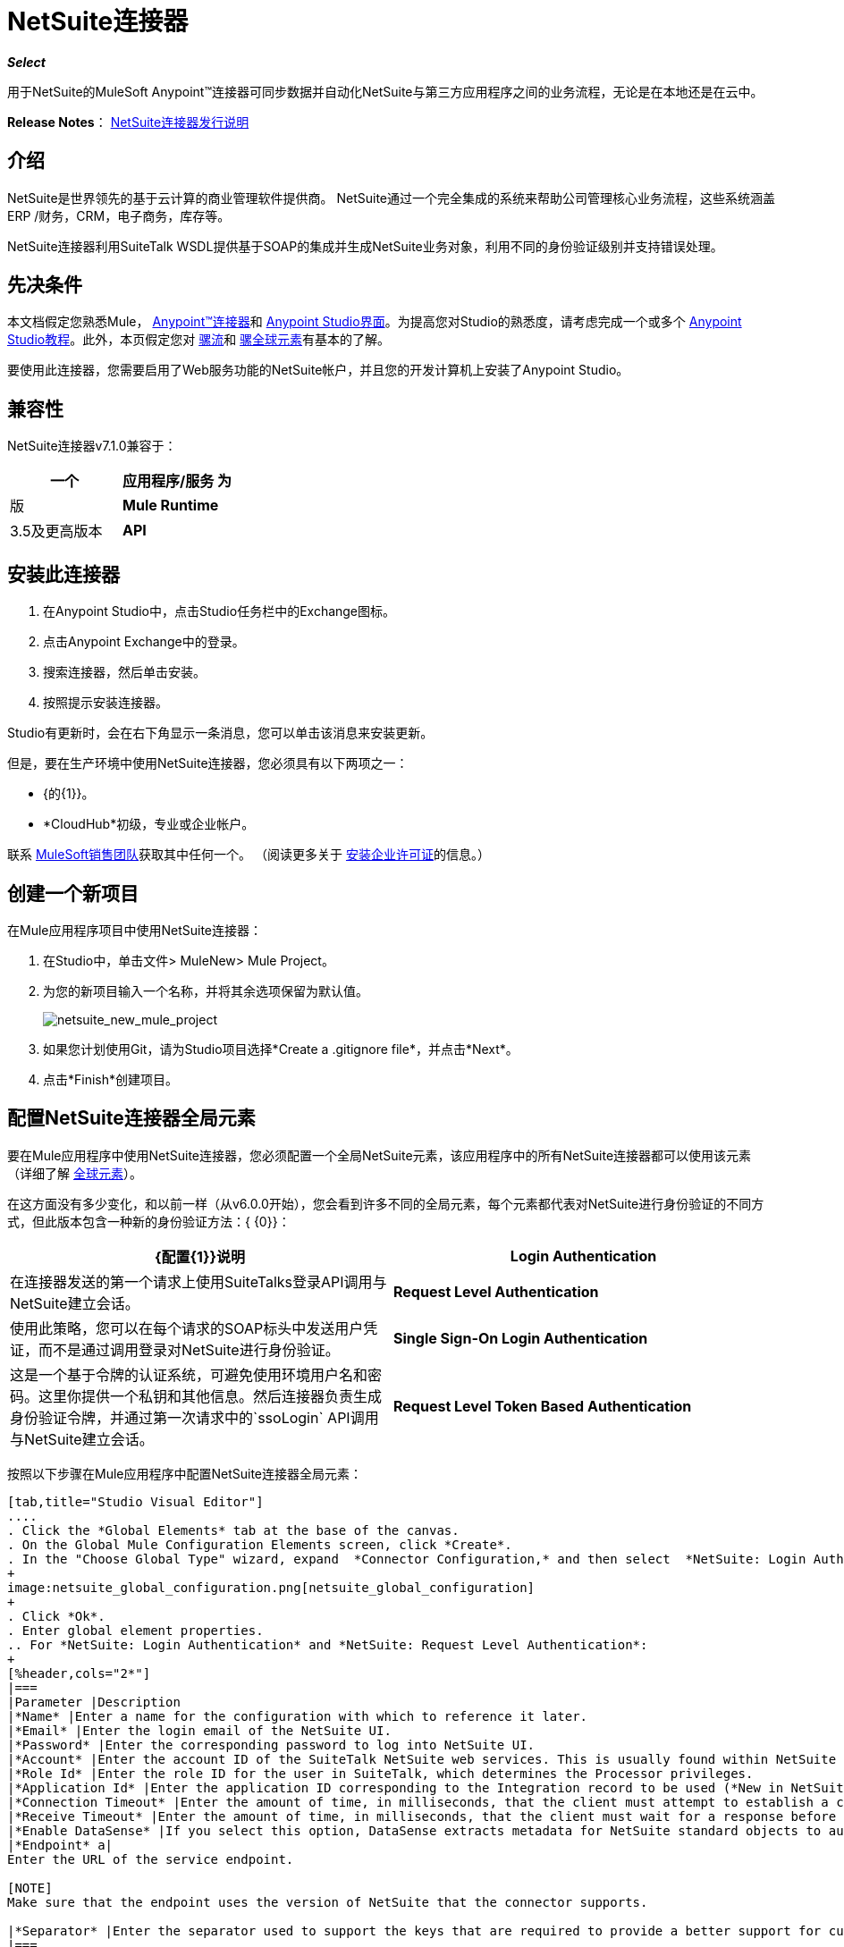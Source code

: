 =  NetSuite连接器
:keywords: anypoint studio, connector, endpoint, netsuite

*_Select_*

用于NetSuite的MuleSoft Anypoint™连接器可同步数据并自动化NetSuite与第三方应用程序之间的业务流程，无论是在本地还是在云中。

*Release Notes*： link:/release-notes/netsuite-connector-release-notes[NetSuite连接器发行说明]

== 介绍

NetSuite是世界领先的基于云计算的商业管理软件提供商。 NetSuite通过一个完全集成的系统来帮助公司管理核心业务流程，这些系统涵盖ERP /财务，CRM，电子商务，库存等。

NetSuite连接器利用SuiteTalk WSDL提供基于SOAP的集成并生成NetSuite业务对象，利用不同的身份验证级别并支持错误处理。

== 先决条件

本文档假定您熟悉Mule， link:/mule-user-guide/v/3.7/anypoint-connectors[Anypoint™连接器]和 link:/anypoint-studio/v/5/index[Anypoint Studio界面]。为提高您对Studio的熟悉度，请考虑完成一个或多个 link:/anypoint-studio/v/5/basic-studio-tutorial[Anypoint Studio教程]。此外，本页假定您对 link:/mule-user-guide/v/3.7/mule-concepts[骡流]和 link:/mule-user-guide/v/3.7/global-elements[骡全球元素]有基本的了解。

要使用此连接器，您需要启用了Web服务功能的NetSuite帐户，并且您的开发计算机上安装了Anypoint Studio。

== 兼容性

NetSuite连接器v7.1.0兼容于：

[%header,cols="2*"]
|===
一个|
应用程序/服务

 为|
版

| *Mule Runtime*  | 3.5及更高版本
| *API*  | SuiteTalks 2015_2
|===

== 安装此连接器

. 在Anypoint Studio中，点击Studio任务栏中的Exchange图标。
. 点击Anypoint Exchange中的登录。
. 搜索连接器，然后单击安装。
. 按照提示安装连接器。

Studio有更新时，会在右下角显示一条消息，您可以单击该消息来安装更新。

但是，要在生产环境中使用NetSuite连接器，您必须具有以下两项之一：

*  {的{1}}。
*  *CloudHub*初级，专业或企业帐户。

联系 link:https://www.mulesoft.com/lp/contact[MuleSoft销售团队]获取其中任何一个。 （阅读更多关于 link:/mule-user-guide/v/3.7/installing-an-enterprise-license[安装企业许可证]的信息。）

== 创建一个新项目

在Mule应用程序项目中使用NetSuite连接器：

. 在Studio中，单击文件> MuleNew> Mule Project。
. 为您的新项目输入一个名称，并将其余选项保留为默认值。
+
image:netsuite_new_mule_project.png[netsuite_new_mule_project]
+
. 如果您计划使用Git，请为Studio项目选择*Create a .gitignore file*，并点击*Next*。
. 点击*Finish*创建项目。

== 配置NetSuite连接器全局元素

要在Mule应用程序中使用NetSuite连接器，您必须配置一个全局NetSuite元素，该应用程序中的所有NetSuite连接器都可以使用该元素（详细了解 link:/mule-user-guide/v/3.7/global-elements[全球元素]）。

在这方面没有多少变化，和以前一样（从v6.0.0开始），您会看到许多不同的全局元素，每个元素都代表对NetSuite进行身份验证的不同方式，但此版本包含一种新的身份验证方法：{ {0}}：

[%header,cols="2*"]
|===
| {配置{1}}说明
| *Login Authentication*  |在连接器发送的第一个请求上使用SuiteTalks登录API调用与NetSuite建立会话。
| *Request Level Authentication*  |使用此策略，您可以在每个请求的SOAP标头中发送用户凭证，而不是通过调用登录对NetSuite进行身份验证。
| *Single Sign-On Login Authentication*  |这是一个基于令牌的认证系统，可避免使用环境用户名和密码。这里你提供一个私钥和其他信息。然后连接器负责生成身份验证令牌，并通过第一次请求中的`ssoLogin` API调用与NetSuite建立会话。
| *Request Level Token Based Authentication*  |与单点登录验证类似，这是一个基于令牌的验证系统。但是，不使用通过openssl生成的privateKey，而是使用在NetSuite环境中建立的使用者和令牌密钥/密钥对。
|===

按照以下步骤在Mule应用程序中配置NetSuite连接器全局元素：

[tabs]
------
[tab,title="Studio Visual Editor"]
....
. Click the *Global Elements* tab at the base of the canvas.
. On the Global Mule Configuration Elements screen, click *Create*.
. In the "Choose Global Type" wizard, expand  *Connector Configuration,* and then select  *NetSuite: Login Authentication, NetSuite: Request Level Authentication,* *NetSuite: SSO Login Authentication,* or *NetSuite: Request Level Token Based Authentication* depending on your NetSuite authentication.
+
image:netsuite_global_configuration.png[netsuite_global_configuration]
+
. Click *Ok*.
. Enter global element properties.
.. For *NetSuite: Login Authentication* and *NetSuite: Request Level Authentication*:
+
[%header,cols="2*"]
|===
|Parameter |Description
|*Name* |Enter a name for the configuration with which to reference it later.
|*Email* |Enter the login email of the NetSuite UI.
|*Password* |Enter the corresponding password to log into NetSuite UI.
|*Account* |Enter the account ID of the SuiteTalk NetSuite web services. This is usually found within NetSuite sandbox UI under *Setup* > *Integration* > *Web Service Preferences.*
|*Role Id* |Enter the role ID for the user in SuiteTalk, which determines the Processor privileges.
|*Application Id* |Enter the application ID corresponding to the Integration record to be used (*New in NetSuite Connector version 7.0.0*).
|*Connection Timeout* |Enter the amount of time, in milliseconds, that the client must attempt to establish a connection before timing out.
|*Receive Timeout* |Enter the amount of time, in milliseconds, that the client must wait for a response before timing out.
|*Enable DataSense* |If you select this option, DataSense extracts metadata for NetSuite standard objects to automatically determine the data type and format that your application must deliver to, or can expect from, NetSuite. By enabling this functionality, Mule does the heavy lifting of discovering the type of data you must send to, or be prepared to receive from NetSuite. For more information, see link:/anypoint-studio/v/5/datasense[DataSense].
|*Endpoint* a|
Enter the URL of the service endpoint.

[NOTE]
Make sure that the endpoint uses the version of NetSuite that the connector supports.

|*Separator* |Enter the separator used to support the keys that are required to provide a better support for custom fields.
|===
+
.. For *NetSuite: SSO Login Authentication:* +
To use the SSO Login Authentication, enable this feature in your sandbox environment by NetSuite’s Support. NetSuite provides an SSO Kit and information on how to proceed with setting up private and public keys for use in generating authentication tokens. They also provide you with a Partner ID. After this setup is established, a mapping has to be created between the standard NetSuite credentials, the partner ID, company ID, and user ID. A developer or administrator should perform this mapping. It is not handled by the connector and it is only done once for each user ID that is allowed to authenticate using SSO within your company.
+
For this mapping, start by generating a token using the SSO Kit provided by NetSuite. To establish the mapping, invoke the SuiteTalks Web Service API call `mapSso` using an external Java application or any other method of your choice. A sample SOAP request of the `mapSso` API call looks as follows:
+
[source, xml, linenums]
----
<soapenv:Envelope xmlns:soapenv="http://schemas.xmlsoap.org/soap/envelope/" xmlns:urn="urn:messages_2015_1.platform.webservices.netsuite.com" xmlns:urn1="urn:core_2015_1.platform.webservices.netsuite.com">
   <soapenv:Header></soapenv:Header>
   <soapenv:Body>
      <urn:mapSso>
         <urn:ssoCredentials>
            <urn1:email>Your NetSuite email</urn1:email>
            <urn1:password>Your NetSuite password</urn1:password>
            <urn1:account>Your NetSuite account Id</urn1:account>
            <urn1:role internalId="The account role Id"></urn1:role>
            <urn1:authenticationToken>The token string generated using the SSO kit</urn1:authenticationToken>
            <urn1:partnerId>Your NetSuite partner Id</urn1:partnerId>
         </urn:ssoCredentials>
      </urn:mapSso>
   </soapenv:Body>
</soapenv:Envelope>
----
+
[%header,cols="2*"]
|===
|Parameter |Description
|*Name* |Enter a name for the configuration so it can be referenced later.
|*Partner Id* |Enter the partner ID used in the mapping process.
|*Partner Account* |Enter the account ID of the SuiteTalk NetSuite web services.
|*Company ID* |Enter the company ID used in the mapping process for the connector to generate a token.
|*User ID* |Enter the user ID used in the mapping process for the connector to generate a token.
|*Key File* |Enter the *privateKey* file name to pick up from the project. This file should be the *.der* file generated as per NetSuite’s specifications. This is used to encrypt the company ID and user ID into a token for *ssoLogin*.
|*Application Id* |Enter the application ID corresponding to the Integration record to be used (*New in NetSuite Connector version 7.0.0*).
|*Connection Timeout* |Enter the amount of time, in milliseconds, that the client must attempt to establish a connection before timing out.
|*Receive Timeout* |Enter the amount of time, in milliseconds, that the client must wait for a response before timing out.
|*Enable DataSense* |If you select this option, DataSense extracts metadata for NetSuite standard objects to automatically determine the data type and format that your application must deliver to, or can expect from, NetSuite. By enabling this functionality, Mule does the heavy lifting of discovering the type of data you must send to, or be prepared to receive from NetSuite. For more information, see link:/anypoint-studio/v/5/datasense[DataSense].
|*Endpoint* |Enter the URL of the service endpoint.
|*Separator* |Enter the separator used to support the keys that are required to provide a better support for custom fields.
|*Required Libraries* |Click Add File to add the SSO jar that you acquire via NetSuite support.
|===
+
.. For *NetSuite: Request Level Token Based Authentication:* +
To use this authentication mechanism you will need to set up an Integration Record within NetSuite and enable Token Based Authentication. This will automatically generate a consumer key and secret for you.
+
Furthermore you must set up an access token from within your NetSuite environment that combines the Integration Record with a User. This could be done assuming that your NetSuite account has the required permissions enabled in order to generate such tokens and login using them.
+
Please refer to NetSuite's Help Center or SuiteAnswers for detailed information on how to navigate NetSuite and set this up.
+
[%header,cols="2*"]
|===
|Parameter |Description
|*Consumer Key* |Enter the consumer key value for the token based authentication enabled integration record being used.
|*Consumer Secret* |Enter the consumer secret value for the token based authentication enabled integration record being used.
|*Token Id* |Enter the token id representing the unique combination of a user and integration generated within the NetSuite environment.
|*Token Secret* |Enter the respective token secret for the user/integration pair.
|*Account* |Enter the account ID of the SuiteTalk NetSuite web services. This is usually found within NetSuite sandbox UI under *Setup* > *Integration* > *Web Service Preferences.*
|*Connection Timeout* |Enter the amount of time, in milliseconds, that the client must attempt to establish a connection before timing out.
|*Receive Timeout* |Enter the amount of time, in milliseconds, that the client must wait for a response before timing out.
|*Enable DataSense* |If you select this option, DataSense extracts metadata for NetSuite standard objects to automatically determine the data type and format that your application must deliver to, or can expect from, NetSuite. By enabling this functionality, Mule does the heavy lifting of discovering the type of data you must send to, or be prepared to receive from NetSuite. For more information, see link:/anypoint-studio/v/5/datasense[DataSense].
|*Endpoint* a|
Enter the URL of the service endpoint.

[NOTE]
Make sure that the endpoint uses the version of NetSuite that the connector supports.

|*Separator* |Enter the separator used to support the keys that are required to provide a better support for custom fields.
|===
+
. Access the *Pooling Profile* tab to configure any settings relevant to managing multiple connections via a connection pool.
. Access the *Reconnection* tab to configure any settings relevant to reconnection strategies that Mule should execute if it loses its connection to NetSuite.
. Click *OK* to save the global connector configurations.
. Return to the Message Flow tab in Studio.

....
[tab,title="XML Editor"]
....
. Ensure that you include the NetSuite namespaces in your configuration file.
+
[source, xml, linenums]
----
<mule xmlns="http://www.mulesoft.org/schema/mule/core"
      xmlns:xsi="http://www.w3.org/2001/XMLSchema-instance"
      xmlns:netsuite="http://www.mulesoft.org/schema/mule/netsuite"
      xsi:schemaLocation="
               http://www.mulesoft.org/schema/mule/core
               http://www.mulesoft.org/schema/mule/core/current/mule.xsd
               http://www.mulesoft.org/schema/mule/netsuite
               http://www.mulesoft.org/schema/mule/netsuite/current/mule-netsuite.xsd">
 
</mule>
----
+
. Create a global NetSuite configuration outside and above your flows, using one of the following global configuration codes:
+
[source, xml, linenums]
----
<netsuite:config-login-authentication name="NetSuite" email="${email}" password="${password}" account="${account}" roleId="${roleId}" applicationId="${applicationId}"/>
----
+
[source, xml, linenums]
----
<netsuite:config-request-level-authentication name="NetSuite" email="${email}" password="${password}" account="${account}" roleId="${roleId}" applicationId="${applicationId}"/>
----
+
[source, xml, linenums]
----
<netsuite:config-sso-login-authentication name="NetSuite" email="${email}" password="${password}" account="${account}" roleId="${roleId}" applicationId="${applicationId}"/>
----
+
[source, xml, linenums]
----
<netsuite:config-request-level-token-based-authentication name="NetSuite" consumerKey="${consumerKey}" consumerSecret="${consumerSecret}" tokenId="${tokenId}" tokenSecret="${tokenSecret}" account="${account}" />
----
....
------

== 使用连接器

NetSuite连接器是基于操作的连接器，这意味着将连接器添加到流中时，需要配置连接器执行的特定Web服务操作。 NetSuite连接器v7.1.0支持50个操作。

=== 添加到流程中

. 在Anypoint Studio中创建一个新的Mule项目。
. 添加合适的Mule入站端点（例如HTTP侦听器或File端点）以开始流程。
. 将NetSuite连接器拖到画布上，然后选择它打开属性编辑器。
. 按如下所示配置连接器的参数：
+
[%header,cols="2*"]
|===
| {字段{1}}说明
| *Display Name*  |为应用程序中的连接器输入唯一标签。
| *Config Reference*  |连接到链接到此连接器的全局元素。全局元素封装有关到目标资源或服务的连接的可重用数据。选择您创建的全局NetSuite连接器元素。
| *Operation*  |选择此组件必须执行的操作。
|===

== 自定义字段DataSense

在NetSuite中，可以添加不同类型的自定义字段，并将这些自定义应用于不同的记录类型。启用DataSense后，NetSuite连接器将检索并显示这些字段。但请注意，我们不完全支持NetSuite用户可以定义的所有定制类型。
以下列表概述了我们所做和所处理的字段以及它们当前与记录类型的属性相关的位置。大多数情况下，您可以看到定制通常存在于名为_customFieldList_的列表字段中，但在某些情况下，这些可能驻留在其他位置。

=== 实体字段

[%header,cols="2*"]
|===
|记录类型 |自定义字段放置
| *CONTACT*  |联系人> customFieldList> customField
| *CUSTOMER*  |客户> customFieldList> customField
| *EMPLOYEE*  |雇员> customFieldList> customField
| *ENTITY_GROUP*  | EntityGroup> customFieldList> customField
| *PARTNER*  |合作伙伴> customFieldList> customField
| *PROJECT_TASK*  | ProjectTask> customFieldList> customField
| *VENDOR*  |供应商> customFieldList> customField
|===

=== 项目字段

[%header,cols="2*"]
|===
|记录类型 |自定义字段放置
| *ASSEMBLY_ITEM*  | AssemblyItem> customFieldList> customField
| *ENTITY_GROUP*  | EntityGroup> customFieldList> customField
| *INVENTORY_ITEM*  | InventoryItem> customFieldList> customField
| *KIT_ITEM*  | KitItem> customFieldList> customField
| *NON_INVENTORY_PURCHASE_ITEM*  | NonInventoryPurchaseItem> customFieldList> customField
| *NON_INVENTORY_RESALE_ITEM*  | NonInventoryResaleItem> customFieldList> customField
| *NON_INVENTORY_SALE_ITEM*  | NonInventorySaleItem> customFieldList> customField
| *OTHER_CHARGE_PURCHASE_ITEM*  | OtherChargePurchaseItem> customFieldList> customField
| *OTHER_CHARGE_RESALE_ITEM*  | OtherChargeResaleItem> customFieldList> customField
| *OTHER_CHARGE_SALE_ITEM*  | OtherChargeSaleItem> customFieldList> customField
| *SERVICE_PURCHASE_ITEM*  | ServicePurchaseItem> customFieldList> customField
| *SERVICE_RESALE_ITEM*  | ServiceResaleItem> customFieldList> customField
| *SERVICE_SALE_ITEM*  | ServiceSaleItem> customFieldList> customField
|===

===  CRM字段

[%header,cols="2*"]
|===
|记录类型 |自定义字段放置
| *CALENDAR_EVENT*  | CalendarEvent> customFieldList> customField
| *CAMPAIGN*  |广告系列> customFieldList> customField
| *ISSUE*  |问题> customFieldList> customField
| *MANUFACTURING_OPERATION_TASK*  | ManufacturingOperationTask> customFieldList> customField
| *PHONE_CALL*  | PhoneCall> customFieldList> customField
| *PROJECT_TASK*  | ProjectTask> customFieldList> customField
| *SOLUTION*  |解决方案> customFieldList> customField
| *SUPPORT_CASE*  | SupportCase> customFieldList> customField
| *TASK*  |任务> customFieldList> customField
|===

=== 交易主体字段

[%header,cols="2*"]
|===
|记录类型 |自定义字段放置
| *ASSEMBLY_BUILD*  | AssemblyBuild> customFieldList> customField
| *CASH_SALE*  | CashSale> customFieldList> customField
| *CUSTOMER_PAYMENT*  | CustomerPayment> customFieldList> customField
| *DEPOSIT*  |存款> customFieldList> customField
| *ESTIMATE*  |估计> customFieldList> customField
| *EXPENSE_REPORT*  | ExpenseReport> customFieldList> customField
| *INVENTORY_ADJUSTMENT*  | InventoryAdjustment> customFieldList> customField
| *INVOICE*  |发票> customFieldList> customField
| *ITEM_FULFILLMENT*  | ItemFulfillment> customFieldList> customField
| *ITEM_RECEIPT*  | ItemReceipt> customFieldList> customField
| *JOURNAL_ENTRY*  | JournalEntry> customFieldList> customField
| *OPPORTUNITY*  |商机> customFieldList> customField
| *PURCHASE_ORDER*  | PurchaseOrder> customFieldList> customField
| *PURCHASE_REQUISITION*  | PurchaseRequisition> customFieldList> customField
| *SALES_ORDER*  | SalesOrder> customFieldList> customField
| *TRANSFER_ORDER*  | TransferOrder> customFieldList> customField
| *VENDOR_BILL*  | VendorBill> customFieldList> customField
| *VENDOR_CREDIT*  | VendorCredit> customFieldList> customField
| *VENDOR_PAYMENT*  | VendorPayment> customFieldList> customField
| *VENDOR_RETURN_AUTHORIZATION*  | VendorReturnAuthorization> customFieldList> customField
| *WORK_ORDER*  | WorkOrder> customFieldList> customField
|===

=== 事务列字段

[%header,cols="2*"]
|===
|记录类型 |自定义字段放置
| *CASH_SALE*  | CashSale> itemList> item> customFieldList> customField
| *ESTIMATE*  |估计> itemList> item> customFieldList> customField
| *EXPENSE_REPORT*  | ExpenseReport> expenseList>费用> customFieldList> customField
| *INVOICE*  |发票> itemList> item> customFieldList> customField
| *ITEM_FULFILLMENT*  | ItemFulfillment> itemList> item> customFieldList> customField
| *ITEM_RECEIPT*  | ItemReceipt> itemList> item> customFieldList> customField
| *JOURNAL_ENTRY*  | JournalEntry> lineList> line> customFieldList> customField
| *OPPORTUNITY*  |商机> itemList> item> customFieldList> customField
| *PURCHASE_ORDER*  | PurchaseOrder> itemList> item> customFieldList> customField
| *PURCHASE_REQUISITION*  | PurchaseRequisition> itemList> item> customFieldList> customField
| *SALES_ORDER*  | SalesOrder> itemList> item> customFieldList> customField
| *TIME_BILL*  | TimeBill> customFieldList> customField
| *TRANSFER_ORDER*  | TransferOrder> itemList> item> customFieldList> customField
| *VENDOR_BILL*  | VendorBill> itemList> item> customFieldList> customField
| *VENDOR_CREDIT*  | VendorCredit> itemList> item> customFieldList> customField
| *VENDOR_PAYMENT*  | VendorPayment> itemList> item> customFieldList> customField
| *VENDOR_RETURN_AUTHORIZATION*  | VendorReturnAuthorization> itemList> item> customFieldList> customField
| *WORK_ORDER*  | WorkOrder> itemList> item> customFieldList> customField
|===

=== 交易项目选项

目前DataSense无法检测到NetSuite的事务项目选项。

=== 项目编号字段

目前DataSense无法检测到NetSuite的项目编号字段。

=== 其他自定义字段

[%header,cols="2*"]
|===
|记录类型 |自定义字段放置
| *ACCOUNT*  |帐户> customFieldList> customField
| *BIN*  | Bin> customFieldList> customField
| *CLASSIFICATION*  |分类> customFieldList> customField
| *EXPENSE_CATEGORY*  | ExpenseCategory> customFieldList> customField
| *ITEM_DEMAND_PLAN*  | ItemDemandPlan> customFieldList> customField
| *ITEM_SUPPLY_PLAN*  | ItemSupplyPlan> customFieldList> customField
| *LOCATION*  |位置> customFieldList> customField
| *MANUFACTURING_COST_TEMPLATE*  | ManufacturingCostTemplate> customFieldList> customField
| *MANUFACTURING_ROUTING*  | ManufacturingRouting> customFieldList> customField
| *NOTE*  |注意> customFieldList> customField
| *PROMOTION_CODE*  | PromotionCode> customFieldList> customField
| *SUBSIDIARY*  |子公司> customFieldList> customField
|===

== 示例用例

使用Mule应用程序在NetSuite中添加新的员工记录;使用登录验证。

image:NetSuiteDemoFlow.png[NetSuiteDemoFlow]

[tabs]
------
[tab,title="Studio Visual Editor"]
....
. Drag an *HTTP* connector into a new flow, and configure it as follows:
+
image:netsuite_http.jpg[netsuite_http]
+
[%header,cols="2*"]
|===
|*Field* |Value
|*Display Name* |HTTP (or any other name you prefer)
|*config-ref* |Configure a global element with the desired host and port, we use 0.0.0.0 and 8081 respectively
|*path* |/addEmployee
|===
+
. Drag the *NetSuite* connector onto the canvas, then select it to open the properties editor console.
. Click the *+* sign next to the *Connector Configuration* field to add a new NetSuite global element.
+
image:netsuite_demonetsuite1.jpg[netsuite_demonetsuite1]
+
. Configure the global element as follows:
+
[%header,cols="2*"]
|===
|Field |Value
|*Name* |NetSuite (or any other name you prefer)
|*Email* |<Your NetSuite Email>
|*Password* |<Your NetSuite password>
|*Account* |<Your NetSuite account>
|*Role Id* |Enter the ID of the role you use to login in SuiteTalk, which determines the Processor privileges.
|*Application Id* |Enter the application ID corresponding to the Integration record to be used (*New in NetSuite Connector version 7.0.0*).
|===
+
. In the properties editor of the NetSuite connector, configure the remaining parameters:
+
image:netsuite_addrecord.jpg[netsuite_addrecord]
+
[%header%autowidth.spread]
|===
|Field |Value
|*Display Name* |NetSuite (or any other name you prefer)
|*Config Reference* |NetSuite (name of the global element you have created)
|*Operation* |Add record
|*Record Type* |Employee
|===
+
. Drag a *Transform Message* transformer before the NetSuite connector, then click the component to open its properties editor.
. Once metadata has been retrieved, select the respective fields to populate for the Employee.
. The DataWeave script in your Transform Message component should look similar to the following: +
[source, json, linenums]
----
%dw 1.0
%output application/java
---
{
	email: inboundProperties."http.query.params".email,
	externalId:  inboundProperties."http.query.params".externalId,
	firstName:  inboundProperties."http.query.params".name,
	lastName:  inboundProperties."http.query.params".lastname,
	subsidiary: {
		internalId: 3
	}
}
----
. Add an *Object to JSON* transformer into the flow to capture the response from the NetSuite connector and display it as a HTTP response. 
. Run the project as a *Mule Application* (right-click the project name in the explorer, then select *Run As* > *Mule Application* ). 
. From a browser, enter the employee's e-mail address, externalId, lastname, and name in the form of the following query parameters:  `http://localhost:8081/addEmployee? email=<employee's email address> &externalId=<employee's externalId> &lastname= <employee's last name>&name=<employee's firstname>` 
. Mule conducts the query, and adds the Employee record to NetSuite.
....
[tab,title="XML Editor"]
....

. Add a *netsuite:config* element to your project, then configure its attributes according to the  table below.
+

[source, xml, linenums]
----
<netsuite:config-login-authentication name="NetSuite" email="email@youremail.com"
    password="netsuite_password" account="netsuite_account" roleId="netsuite_role"
    applicationId="netsuite_applicationId" doc:name="Netsuite"/>
----
+
[%header%autowidth.spread]
|===
|Attribute |Value
|*name* |NetSuite
|*email* |<Your NetSuite Email>
|*password* |<Your NetSuite password>
|*account* |<Your NetSuite account>
|*roleId* |Enter the ID of the role you use to login in SuiteTalk, which determines the Processor privileges.
|*Application Id* |Enter the application ID corresponding to the Integration record to be used (*New in NetSuite Connector version 7.0.0*).
|*doc:name* |NetSuite
|===
+
. Create a Mule flow with an HTTP endpoint, configuring the endpoint as follows:  
+
[source, xml, linenums]
----
<http:inbound-endpoint exchange-pattern="request-response" host="localhost" port="8081" path="accountWithCustomFields" doc:name="HTTP"/>
----
+
[%header,cols="2*"]
|====
|Attribute |Value
|*exchange-pattern* |request-response
|*host* |localhost
|*port* |8081
|*path* a|
`accountWithCustomFields`
|*doc:name* |HTTP
|====
+

. Add a *Transform Message* transformer to pass the message payload to NetSuite.
+
[source, xml, linenums]
----
<dw:transform-message doc:name="Transform Message"/>
----
+
. Add a *netsuite:add-record* element to your flow as follows:
+
[source, xml, linenums]
----
<netsuite:add-record config-ref="Netsuite" doc:name="Netsuite Add Record" recordType="EMPLOYEE"/>
----
+
. Configure the Transform Message through the Visual Editor. Switch the view to Message Flow view, then click the *Transform Message* transformer to set its properties.
. Once metadata is retrieved, select the respective fields to populate for the Employee.
. The script should look similar to the following: +
[source, json, linenums]
----
%dw 1.0
%output application/java
---
{
	email: inboundProperties."http.query.params".email,
	externalId:  inboundProperties."http.query.params".externalId,
	firstName:  inboundProperties."http.query.params".name,
	lastName:  inboundProperties."http.query.params".lastname,
	subsidiary: {
		internalId: 3
	}
}
----
. Add a *json:object-to-json-transformer* element to the flow to capture the response from the NetSuite connector and display it as an HTTP response.
+
[source, xml, linenums]
----
<json:object-to-json-transformer doc:name="Object to JSON"/>
----
+
. Run the project as a Mule Application (right-click project name, then select *Run As > Mule Application*). 
. From a browser, enter the employee's e-mail address, externalId, lastname, and name in the form of the following query parameters: `http://localhost:8081/accountWithCustomFields ?email =<employee's email address> &externalId=<employee's externalId> &lname= <employee's last name>&name=<employee's firstname>`
. Mule conducts the query, and adds the Employee record to NetSuite.
....
------

== 示例使用案例代码

[NOTE]
====
请注意，要使此示例代码生效，您必须手动配置*global element for your NetSuite connector*的以下值以匹配您的NetSuite实例：

* 电子邮件
* 密码
* 帐户
* 角色ID
* 应用程序ID
====

[source, xml, linenums]
----
<?xml version="1.0" encoding="UTF-8"?>

<mule xmlns:tracking="http://www.mulesoft.org/schema/mule/ee/tracking" xmlns:dw="http://www.mulesoft.org/schema/mule/ee/dw" xmlns:netsuite="http://www.mulesoft.org/schema/mule/netsuite"
	xmlns:json="http://www.mulesoft.org/schema/mule/json"
	xmlns:http="http://www.mulesoft.org/schema/mule/http"
	xmlns="http://www.mulesoft.org/schema/mule/core" xmlns:doc="http://www.mulesoft.org/schema/mule/documentation"
	xmlns:spring="http://www.springframework.org/schema/beans"
	xmlns:xsi="http://www.w3.org/2001/XMLSchema-instance"
	xsi:schemaLocation="http://www.mulesoft.org/schema/mule/netsuite http://www.mulesoft.org/schema/mule/netsuite/current/mule-netsuite.xsd
http://www.mulesoft.org/schema/mule/json http://www.mulesoft.org/schema/mule/json/current/mule-json.xsd
http://www.mulesoft.org/schema/mule/http http://www.mulesoft.org/schema/mule/http/current/mule-http.xsd
http://www.springframework.org/schema/beans http://www.springframework.org/schema/beans/spring-beans-current.xsd
http://www.mulesoft.org/schema/mule/core http://www.mulesoft.org/schema/mule/core/current/mule.xsd
http://www.mulesoft.org/schema/mule/ee/dw http://www.mulesoft.org/schema/mule/ee/dw/current/dw.xsd
http://www.mulesoft.org/schema/mule/ee/tracking http://www.mulesoft.org/schema/mule/ee/tracking/current/mule-tracking-ee.xsd">
	<netsuite:config-login-authentication name="NetSuite" email="suchi.deshpande@mulesoft.com" password="Mules0ft1!" account="TSTDRV1372796" roleId="3" applicationId="250FA966-3A66-4512-87C6-4AF27B929F49" doc:name="NetSuite: Login Authentication"/>
	<http:listener-config name="HTTP_Listener_Configuration" host="localhost" port="8081" doc:name="HTTP Listener Configuration"/>
	<flow name="netsuite-demoFlow" >
        <http:listener config-ref="HTTP_Listener_Configuration" path="/addEmployee" doc:name="HTTP"/>
		<dw:transform-message doc:name="Transform Message">
			<dw:input-payload />
			<dw:set-payload><![CDATA[%dw 1.0
%output application/java
---
{
	email: inboundProperties."http.query.params".email,
	externalId:  inboundProperties."http.query.params".externalId,
	firstName:  inboundProperties."http.query.params".name,
	lastName:  inboundProperties."http.query.params".lastname,
	subsidiary: {
		internalId: 3
	}
}]]></dw:set-payload>
		</dw:transform-message>
		<netsuite:add-record config-ref="NetSuite" recordType="EMPLOYEE" doc:name="Netsuite Add Record"/><json:object-to-json-transformer doc:name="Object to JSON"/>
	</flow>
</mule>
----

其他代码示例== 

=== 使用异步操作

此代码示例演示如何使用`async-add-list`与`check-async-status`，`get-async-result`和`delete`操作一起使用自定义记录类型。

[NOTE]
====
请注意，对于此示例代码的工作方式，您必须使用您自己的自定义记录类型（或只是常规类型），并手动配置全局NetSuite配置的以下值以匹配您的NetSuite实例：

* 电子邮件
* 密码
* 帐户
* 角色ID
* 的applicationID
====

image:netsuite_async1.jpg[netsuite_async1]

[source, xml, linenums]
----
<?xml version="1.0" encoding="UTF-8"?>

<mule xmlns:tracking="http://www.mulesoft.org/schema/mule/ee/tracking"
	xmlns:dw="http://www.mulesoft.org/schema/mule/ee/dw" xmlns:netsuite="http://www.mulesoft.org/schema/mule/netsuite"
	xmlns:json="http://www.mulesoft.org/schema/mule/json" xmlns:http="http://www.mulesoft.org/schema/mule/http"
	xmlns="http://www.mulesoft.org/schema/mule/core" xmlns:doc="http://www.mulesoft.org/schema/mule/documentation"
	xmlns:spring="http://www.springframework.org/schema/beans" xmlns:xsi="http://www.w3.org/2001/XMLSchema-instance"
	xsi:schemaLocation="http://www.mulesoft.org/schema/mule/netsuite http://www.mulesoft.org/schema/mule/netsuite/current/mule-netsuite.xsd
http://www.mulesoft.org/schema/mule/json http://www.mulesoft.org/schema/mule/json/current/mule-json.xsd
http://www.mulesoft.org/schema/mule/http http://www.mulesoft.org/schema/mule/http/current/mule-http.xsd
http://www.springframework.org/schema/beans http://www.springframework.org/schema/beans/spring-beans-current.xsd
http://www.mulesoft.org/schema/mule/core http://www.mulesoft.org/schema/mule/core/current/mule.xsd
http://www.mulesoft.org/schema/mule/ee/tracking http://www.mulesoft.org/schema/mule/ee/tracking/current/mule-tracking-ee.xsd">
	<http:listener-config name="HTTP_Listener_Configuration"
		host="0.0.0.0" port="8081" doc:name="HTTP Listener Configuration" />
	 
	<netsuite:config-login-authentication
		name="NetSuite__Login_Authentication" email="${netsuite.email}"
		password="${netsuite.password}" account="${netsuite.account}" roleId="${netsuite.roleId}"
		applicationId="${netsuite.applicationId}" doc:name="NetSuite: Login Authentication" />

	 
	<flow name="asyncAddList" >
		    
		<http:listener config-ref="HTTP_Listener_Configuration"
			path="/asyncAddList" doc:name="HTTP" />
		    
		<logger message="Process Started ..." level="INFO" doc:name="Logger" />
		    
		<netsuite:async-add-list config-ref="NetSuite__Login_Authentication"
			recordType="__customRecordType__customrecordcustomaccount__22"
			doc:name="Async Add List">
			        
			<netsuite:records-attributes>
				            
				<netsuite:records-attribute>
					                
					<netsuite:inner-records-attribute
						key="externalId">addListExt1</netsuite:inner-records-attribute>
					                
					<netsuite:inner-records-attribute
						key="name">addListName1</netsuite:inner-records-attribute>
					            
				</netsuite:records-attribute>
				            
				<netsuite:records-attribute>
					                
					<netsuite:inner-records-attribute
						key="externalId">addListExt2</netsuite:inner-records-attribute>
					                
					<netsuite:inner-records-attribute
						key="name">addListName2</netsuite:inner-records-attribute>
					            
				</netsuite:records-attribute>
				        
			</netsuite:records-attributes>
			    
		</netsuite:async-add-list>
		    
		<set-variable variableName="jobId" value="#[payload.getJobId()]"
			doc:name="Set Variable: jobId" />
		    
		<flow-ref name="check_async_status" doc:name="Check Async Status" />
	</flow>
	 
	<sub-flow name="check_async_status" >
		    
		<logger message="===== Checking status for jobId: #[flowVars.jobId] ====="
			level="INFO" doc:name="Logger" />
		    
		<until-successful maxRetries="180"
			failureExpression="#[payload.getStatus() == com.netsuite.webservices.platform.core.types.AsyncStatusType.PENDING || payload.getStatus() == com.netsuite.webservices.platform.core.types.AsyncStatusType.PROCESSING]"
			synchronous="true" doc:name="Until Successful" millisBetweenRetries="10000">

			        
			<processor-chain doc:name="Processor Chain">
				            
				<netsuite:check-async-status config-ref="NetSuite__Login_Authentication"
					jobId="#[flowVars.jobId]" doc:name="Check Async Status" />
				            
				<logger message="Status is: #[payload.getStatus()]" level="INFO"
					doc:name="Status" />
				        
			</processor-chain>
			    
		</until-successful>
		    
		<choice doc:name="Choice">
			        
			<when
				expression="#[payload.getStatus() == com.netsuite.webservices.platform.core.types.AsyncStatusType.FINISHED]">
				            
				<logger message="Records have been added successfully."
					level="INFO" doc:name="FINISHED" />

				        
			</when>
			        
			<otherwise>
				            
				<logger
					message="An error has been encountered for jobId: #[flowVars.jobId] Navigate to Setup &gt; Integration &gt; Web Services Process Status on your sandbox for more information."
					level="ERROR" doc:name="FAILED / FINISHED_WITH_ERRORS" />

				        
			</otherwise>
			    
		</choice>
	</sub-flow>
	 
	<sub-flow name="get_async_result" >
		    
		<http:listener config-ref="HTTP_Listener_Configuration"
			path="/getAsyncResult" doc:name="HTTP" />
		    
		<set-variable variableName="jobId"
			value="#[message.inboundProperties.'http.query.params'.jobId]"
			doc:name="Set Variable: jobId" />
		    
		<logger message="===== Results for jobId: #[flowVars.jobId] ====="
			level="INFO" doc:name="Logger" />
		    
		<netsuite:get-async-result config-ref="NetSuite__Login_Authentication"
			jobId="#[flowVars.jobId]" doc:name="Get Async Result" />
		    
		<set-payload value="#[payload.getWriteResponseList().getWriteResponse()]"
			doc:name="Get Response List" />
		    
		<foreach doc:name="For Each">
			        
			<logger
				message="Custom record with externalId: #[payload.getBaseRef().getExternalId()] and typeId: #[payload.getBaseRef().getTypeId()] ... Deleting it!"
				level="INFO" doc:name="Result Info" />
			        
			<netsuite:delete config-ref="Netsuite" doc:name="Delete">
				            
				<netsuite:base-ref type="CUSTOM_RECORD_REF" externalId="#[payload.getBaseRef().getExternalId()]">
					                
					<netsuite:specific-fields>
						                    
						<netsuite:specific-field key="typeId">#[payload.getBaseRef().getTypeId()]</netsuite:specific-field>
						                
					</netsuite:specific-fields>
					            
				</netsuite:base-ref>
				        
			</netsuite:delete>
			    
		</foreach>
		    
		<logger message="Process Complete" level="INFO" doc:name="Logger" />
	</sub-flow>
</mule>
----

*Code Description*

.  `netsuite:config-login-authentication`是NetSuite全局配置。
. 标记为"asyncAddList"的第一个流程是通过HTTP请求触发的。
.  `netsuite:async-add-list`为显示`externalIds`的`async-add-list`操作和我们为自定义记录定义的名称提供配置。
. 将`async-add-list`操作返回的`jobId`存储在名为"jobId"的流变量中。请参阅`set-variable`。
. 调用名为"check_async_status"的子流程来监视异步进程的状态。
.  `until-successful`块使用`check-async-result`操作查询NetSuite，以查看异步作业是完成还是待处理。这将循环执行多次定义的重试，并在满足条件后恢复对流量的控制。
.  `choice`路由器根据异步操作是否成功完成来引导消息。
. 在控制台中显示一条消息，通知异步过程成功。
. 如果控制台失败，则在控制台中显示一条消息。
. 第二个流也通过HTTP请求触发，并将`jobId`作为查询参数传递。
. 使用`get-async-result`操作使用保存的`jobId`获取异步过程的结果。
. 从`AsyncResult`对象中提取响应列表。
. 对于每个结果列表项，记录一些细节并删除我们添加的记录。
. 使用其`externalId`删除刚刚从NetSuite沙箱添加的自定义记录。


=== 使用搜索操作

在NetSuite中，`search`操作可用于执行*Basic Search*，*Joined Search*或*Advanced Search*。为此，您需要为要查询的记录类型实例化以下三种搜索类型之一：

[cols="2*"]
|===
| `<Record>SearchBasic` |用于基于特定于该类型的搜索过滤器字段对记录类型执行搜索。
| `<Record>Search` +
|用于基于特定于该类型的搜索过滤器字段以及与相关记录类型关联的其他记录类型执行对记录类型的搜索。
| `<Record>SearchAdvanced` +
|用于对指定搜索过滤器字段和/或搜索返回列或联合搜索列的记录类型执行搜索。使用高级搜索，您还可以返回现有的已保存搜索。
|===

这也适用于搜索的异步等效项`asyncSearch`操作。

==== 搜索分页支持

对于NetSuite连接器版本7.0.0，已将分页支持添加到`search`。

现在，连接器的搜索功能可以在一个操作中统一。其他与搜索相关的处理器已被删除。因此，`search`将始终检索整组结果。因此，用户需要使用`searchNext`或`searchMore`才能从后续页面获取其余记录。*not*返回类型也不同;处理器将输出一张地图列表，表示通过您的搜索条件获得的每条记录。

需要注意的一个重要方面是分页不能应用于`search`（`asyncSearch`）的异步等价物。这是由于实际的分页必须应用于`getAsyncResult`操作。这意味着只有第一页才会异步检索。此外，`getAsyncResult`对所有异步操作都是通用的。因此，我们甚至无法在此处应用分页，因为此操作的返回类型取决于调用的异步操作。

关于新的*search*配置，连接器与名为`fetchSize`的新属性相同：

[source, xml, linenums]
----
<netsuite:paged-search config-ref="NetSuite__Login_Authentication" searchRecord="CUSTOMER_BASIC" fetchSize="5" doc:name="Customer Basic Search"/>
----

====  ItemSearchAdvanced和returnSearchColumns

使用`search`时，连接器输出表示您的`search`操作返回的Record对象的地图列表。如果使用高级搜索并且`returnSearchColumns`标志设置为true，则NetSuite会返回包含搜索结果的`SearchRowList`。

但是，对于`ItemSearchAdvanced`，连接器不会执行此映射，只是向用户提供SearchRows。这是由于NetSuite中的ITEM可能具有各种类型，我们无法从`ItemSearchRow`中承担项目类型。对于任何其他类似`ITEM`的记录类型，也会出现此问题，但我们目前不知道其他记录类型。

基本搜索的示例==== 

在本例中，我们使用以下条件为客户（`CustomerSearchBasic`）设置了基本搜索操作：

*  `companyName`以"A"开头。
* 客户不是个人。
* 客户的优先级为50，由`customField`处理。

以下是Studio流程和相应的代码：

image:netsuite_basic_search.jpg[netsuite_basic_search]

[source, xml, linenums]
----
<http:listener-config name="HTTP_Listener_Configuration" host="0.0.0.0" port="8081" doc:name="HTTP Listener Configuration"/>
 
<netsuite:config-login-authentication name="NetSuite__Login_Authentication" email="${netsuite.email}" password="${netsuite.password}" account="${netsuite.account}" roleId="${netsuite.roleId}" applicationId="${netsuite.applicationId}" doc:name="NetSuite: Login Authentication"/>
 
<flow name="customer-basic-search">
    <http:listener config-ref="HTTP_Listener_Configuration" path="/basicSearch" doc:name="HTTP"/>
    <component class="CustomerBasicSearchComponent" doc:name="Create Customer Search Basic criteria"/>
    <netsuite:search config-ref="NetSuite__Login_Authentication" searchRecord="CUSTOMER_BASIC" fetchSize="5" doc:name="Customer Basic Search"/>
    <json:object-to-json-transformer doc:name="Object to JSON"/>
</flow>
----

*Java Component Code*

[source, java, linenums]
----
public class CustomerBasicSearchComponent implements Callable {
 
    @Override
    public Object onCall(MuleEventContext eventContext) throws Exception {
        CustomerSearchBasic searchCriteria = new CustomerSearchBasic();
 
        SearchStringField companyNameFilter = new SearchStringField();
        companyNameFilter.setOperator(SearchStringFieldOperator.STARTS_WITH);
        companyNameFilter.setSearchValue("A");
        searchCriteria.setCompanyName(companyNameFilter);
 
        SearchBooleanField isPersonFilter = new SearchBooleanField();
        isPersonFilter.setSearchValue(false);
        searchCriteria.setIsPerson(isPersonFilter);
 
        SearchCustomFieldList customFieldListFilter = new SearchCustomFieldList();
        List<SearchCustomField> customFieldList = new ArrayList<SearchCustomField>();
        SearchLongCustomField priority = new SearchLongCustomField();
        priority.setScriptId("custentity_cust_priority");
        priority.setOperator(SearchLongFieldOperator.EQUAL_TO);
        priority.setSearchValue(50l);
        customFieldList.add(priority);
        customFieldListFilter.setCustomField(customFieldList);
        searchCriteria.setCustomFieldList(customFieldListFilter);
 
        return searchCriteria;
    }
 
}
----

==== 连接搜索示例

这里的示例搜索所有具有定价连接（ItemSearch）的库存物品，其中价格率为10.00。 +
搜索标准在自定义Java组件中设置。

image:netsuite_joined_search.jpg[netsuite_joined_search]

[source, xml, linenums]
----
<flow name="item-search-pricing-join">
    <http:listener config-ref="HTTP_Listener_Configuration" path="/joinedSearch" doc:name="HTTP"/>
    <component class="ItemSearchPricingJoinComponent" doc:name="Create Item Search Pricing Join criteria"/>
    <netsuite:search config-ref="NetSuite__Login_Authentication" searchRecord="ITEM" doc:name="Item Search Pricing Join"/>
    <json:object-to-json-transformer doc:name="Object to JSON"/>
</flow>
----

*Java Component Code*

[source, java, linenums]
----
public class ItemSearchPricingJoinComponent implements Callable {
 
    @Override
    public Object onCall(MuleEventContext eventContext) throws Exception {
        ItemSearch searchCriteria = new ItemSearch();
 
        ItemSearchBasic basicCriteria = new ItemSearchBasic();
        SearchEnumMultiSelectField typeFilter = new SearchEnumMultiSelectField();
        List<String> typeList = new ArrayList<String>();
        typeList.add("_inventoryItem");
        typeFilter.setOperator(SearchEnumMultiSelectFieldOperator.ANY_OF);
        typeFilter.setSearchValue(typeList);
        basicCriteria.setType(typeFilter);
        searchCriteria.setBasic(basicCriteria);
 
        PricingSearchBasic pricingJoinCriteria = new PricingSearchBasic();
        SearchDoubleField rateFilter = new SearchDoubleField();
        rateFilter.setOperator(SearchDoubleFieldOperator.EQUAL_TO);
        rateFilter.setSearchValue(10.00d);
        pricingJoinCriteria.setRate(rateFilter);
        searchCriteria.setPricingJoin(pricingJoinCriteria);
 
        return searchCriteria;
    }
 
}
----

高级搜索示例==== 

该示例构造了一个简单的Java组件，该组件创建一个条件以在我们的NetSuite环境（EmployeeSearchAdvanced）中获得Employee保存搜索的结果。 NetSuite中每个保存的搜索都有一个特定的ID。在这里，我们使用scriptId customsearch130。

image:netsuite_code_example_search_advanced.jpg[netsuite_code_example_search_advanced]

[source, xml, linenums]
----
<flow name="employee-search-advanced-saved-search">
    <http:listener config-ref="HTTP_Listener_Configuration" path="/advancedSearch" doc:name="HTTP"/>
    <component class="EmployeeSearchAdvancedSavedComponent" doc:name="Create Employee Search Advanced Saved Search criteria"/>
    <netsuite:search config-ref="NetSuite__Login_Authentication" searchRecord="EMPLOYEE_ADVANCED" doc:name="NetSuite"/>
    <json:object-to-json-transformer doc:name="Object to JSON"/>
</flow>
----

*Java Component Code*

[source, java, linenums]
----
public class EmployeeSearchAdvancedSavedComponent implements Callable {
 
    @Override
    public Object onCall(MuleEventContext eventContext) throws Exception {
        EmployeeSearchAdvanced searchCriteria = new EmployeeSearchAdvanced();
 
        searchCriteria.setSavedSearchScriptId("customsearch130");
 
        return searchCriteria;
    }
 
}
----

===  NetSuite和DataWeave

NetSuite连接器的DataSense功能通过Transform Message组件与DataWeave相结合，使您可以直接与NetSuite环境集成。对于以下两个示例，我们使用JSON输入字符串并从中提取必要的数据以形成我们的NetSuite请求。

. 此示例代码通过以下JSON输入向NetSuite添加日记条目：
+

[source, json, linenums]
----
{
   "tranId":"SampleJournal123",
   "subsidiary":{
      "internalId":"1"
   },
   "customFieldList":{
      "customField":[
         {
            "StringCustomFieldRef__custbodytestbodyfield":"Sample Transaction Body Custom Field"
         }
      ]
   },
   "lineList":{
      "line":[
         {
            "account":{
               "internalId":"1"
            },
            "debit":100.0,
            "customFieldList":{
               "customField":[
                  {
                     "SelectCustomFieldRef__custcol_far_trn_relatedasset":{
                         "internalId":"1"
                     }
                  },
                  {
                     "StringCustomFieldRef__custcoltestcolumnfield": "Sample Transaction Column Custom Field 1"
                  }
               ]
            }
         },
         {
            "account":{
               "internalId":"1"
            },
            "credit":100.0,
            "customFieldList":{
               "customField":[
                  {
                     "SelectCustomFieldRef__custcol_far_trn_relatedasset":{
                         "internalId":"2"
                     }
                  },
                  {
                     "StringCustomFieldRef__custcoltestcolumnfield": "Sample Transaction Column Custom Field 2"
                  }
               ]
            }
         }
      ]
   }
}
----

+
连接器的"add"操作需要一个Map作为输入。 DataWeave脚本如下所示：

+
image:netsuite_dataweave1.jpg[netsuite_dataweave1]
+

. 在这个例子中，我们对基本搜索使用相同的场景，如前一节所述。然而，我们不是在java组件中构造标准，而是转换JSON字符串：
+

[source, json, linenums]
----
{
   "companyName": {
      "operator": "STARTS_WITH",
      "searchValue": "A"
   },
   "isPerson": false,
   "priority": {
      "operator": "EQUAL_TO",
      "searchValue": 50
   }
}
----

+
image:netsuite_code_example_dataweave02.jpg[netsuite_code_example_dataweave02]

== 另请参阅

* 详细了解如何使用 link:/mule-user-guide/v/3.7/anypoint-connectors[Anypoint连接器]。
* 访问 link:/release-notes/netsuite-connector-release-notes[NetSuite连接器]。

